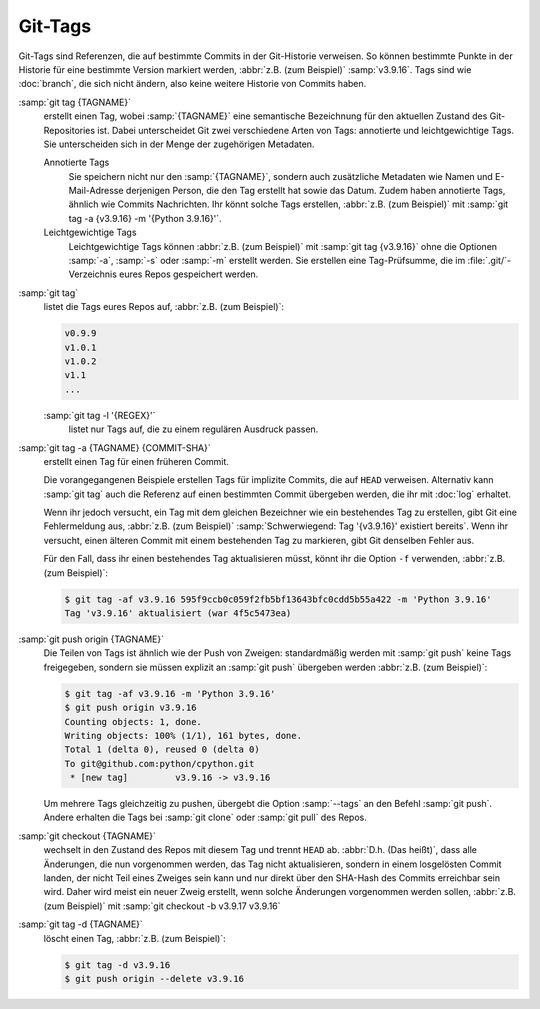 Git-Tags
========

Git-Tags sind Referenzen, die auf bestimmte Commits in der Git-Historie
verweisen. So können bestimmte Punkte in der Historie für eine bestimmte Version
markiert werden, :abbr:`z.B. (zum Beispiel)` :samp:`v3.9.16`. Tags sind wie
:doc:`branch`, die sich nicht ändern, also keine weitere Historie von Commits
haben.

:samp:`git tag {TAGNAME}`
    erstellt einen Tag, wobei :samp:`{TAGNAME}` eine semantische Bezeichnung für
    den aktuellen Zustand des Git-Repositories ist. Dabei unterscheidet Git zwei
    verschiedene Arten von Tags: annotierte und leichtgewichtige Tags. Sie
    unterscheiden sich in der Menge der zugehörigen Metadaten.

    Annotierte Tags
        Sie speichern nicht nur den :samp:`{TAGNAME}`, sondern auch zusätzliche
        Metadaten wie Namen und E-Mail-Adresse derjenigen Person, die den Tag
        erstellt hat sowie das Datum. Zudem haben annotierte Tags, ähnlich wie
        Commits Nachrichten. Ihr könnt solche Tags erstellen, :abbr:`z.B. (zum
        Beispiel)` mit :samp:`git tag -a {v3.9.16} -m '{Python 3.9.16}'`.
    Leichtgewichtige Tags
        Leichtgewichtige Tags können :abbr:`z.B. (zum Beispiel)` mit :samp:`git
        tag {v3.9.16}` ohne die Optionen :samp:`-a`, :samp:`-s` oder :samp:`-m`
        erstellt werden. Sie erstellen eine Tag-Prüfsumme, die im
        :file:`.git/`-Verzeichnis eures Repos gespeichert werden.

:samp:`git tag`
    listet die Tags eures Repos auf, :abbr:`z.B. (zum Beispiel)`:

    .. code-block:: console

        v0.9.9
        v1.0.1
        v1.0.2
        v1.1
        ...

    :samp:`git tag -l '{REGEX}'`
        listet nur Tags auf, die zu einem regulären Ausdruck passen.

:samp:`git tag -a {TAGNAME} {COMMIT-SHA}`
    erstellt einen Tag für einen früheren Commit.

    Die vorangegangenen Beispiele erstellen Tags für implizite Commits, die auf
    ``HEAD`` verweisen. Alternativ kann :samp:`git tag` auch die Referenz auf
    einen bestimmten Commit übergeben werden, die ihr mit :doc:`log` erhaltet.

    Wenn ihr jedoch versucht, ein Tag mit dem gleichen Bezeichner wie ein
    bestehendes Tag zu erstellen, gibt Git eine Fehlermeldung aus, :abbr:`z.B.
    (zum Beispiel)` :samp:`Schwerwiegend: Tag '{v3.9.16}' existiert bereits`.
    Wenn ihr versucht, einen älteren Commit mit einem bestehenden Tag zu
    markieren, gibt Git denselben Fehler aus.

    Für den Fall, dass ihr einen bestehendes Tag aktualisieren müsst, könnt ihr
    die Option ``-f`` verwenden, :abbr:`z.B. (zum Beispiel)`:

    .. code-block:: console

        $ git tag -af v3.9.16 595f9ccb0c059f2fb5bf13643bfc0cdd5b55a422 -m 'Python 3.9.16'
        Tag 'v3.9.16' aktualisiert (war 4f5c5473ea)

:samp:`git push origin {TAGNAME}`
    Die Teilen von Tags ist ähnlich wie der Push von Zweigen: standardmäßig
    werden mit :samp:`git push` keine Tags freigegeben, sondern sie müssen
    explizit an :samp:`git push` übergeben werden :abbr:`z.B. (zum Beispiel)`:

    .. code-block:: console

        $ git tag -af v3.9.16 -m 'Python 3.9.16'
        $ git push origin v3.9.16
        Counting objects: 1, done.
        Writing objects: 100% (1/1), 161 bytes, done.
        Total 1 (delta 0), reused 0 (delta 0)
        To git@github.com:python/cpython.git
         * [new tag]         v3.9.16 -> v3.9.16

    Um mehrere Tags gleichzeitig zu pushen, übergebt die Option :samp:`--tags`
    an den Befehl :samp:`git push`. Andere erhalten die Tags bei :samp:`git
    clone` oder :samp:`git pull` des Repos.

:samp:`git checkout {TAGNAME}`
    wechselt in den Zustand des Repos mit diesem Tag und trennt ``HEAD`` ab.
    :abbr:`D.h. (Das heißt)`, dass alle Änderungen, die nun vorgenommen werden,
    das Tag nicht aktualisieren, sondern in einem losgelösten Commit landen, der
    nicht Teil eines Zweiges sein kann und nur direkt über den SHA-Hash des
    Commits erreichbar sein wird. Daher wird meist ein neuer Zweig erstellt,
    wenn solche Änderungen vorgenommen werden sollen, :abbr:`z.B. (zum
    Beispiel)` mit :samp:`git checkout -b v3.9.17 v3.9.16`

:samp:`git tag -d {TAGNAME}`
    löscht einen Tag, :abbr:`z.B. (zum Beispiel)`:

    .. code-block:: console

        $ git tag -d v3.9.16
        $ git push origin --delete v3.9.16
